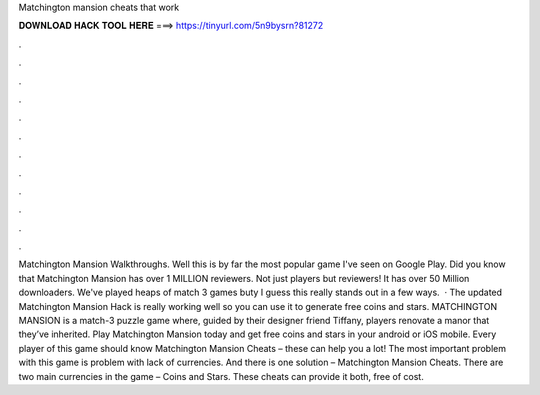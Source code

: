 Matchington mansion cheats that work

𝐃𝐎𝐖𝐍𝐋𝐎𝐀𝐃 𝐇𝐀𝐂𝐊 𝐓𝐎𝐎𝐋 𝐇𝐄𝐑𝐄 ===> https://tinyurl.com/5n9bysrn?81272

.

.

.

.

.

.

.

.

.

.

.

.

Matchington Mansion Walkthroughs. Well this is by far the most popular game I've seen on Google Play. Did you know that Matchington Mansion has over 1 MILLION reviewers. Not just players but reviewers! It has over 50 Million downloaders. We've played heaps of match 3 games buty I guess this really stands out in a few ways.  · The updated Matchington Mansion Hack is really working well so you can use it to generate free coins and stars. MATCHINGTON MANSION is a match-3 puzzle game where, guided by their designer friend Tiffany, players renovate a manor that they’ve inherited. Play Matchington Mansion today and get free coins and stars in your android or iOS mobile. Every player of this game should know Matchington Mansion Cheats – these can help you a lot! The most important problem with this game is problem with lack of currencies. And there is one solution – Matchington Mansion Cheats. There are two main currencies in the game – Coins and Stars. These cheats can provide it both, free of cost.